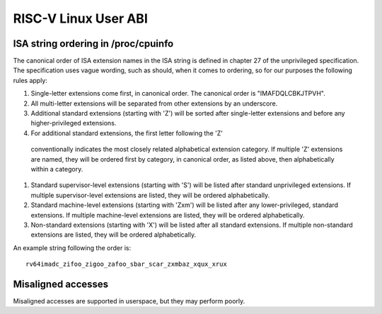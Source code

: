 .. SPDX-License-Identifier: GPL-2.0

RISC-V Linux User ABI
=====================

ISA string ordering in /proc/cpuinfo
------------------------------------

The canonical order of ISA extension names in the ISA string is defined in
chapter 27 of the unprivileged specification.
The specification uses vague wording, such as should, when it comes to ordering,
so for our purposes the following rules apply:

#. Single-letter extensions come first, in canonical order.
   The canonical order is "IMAFDQLCBKJTPVH".

#. All multi-letter extensions will be separated from other extensions by an
   underscore.

#. Additional standard extensions (starting with 'Z') will be sorted after
   single-letter extensions and before any higher-privileged extensions.

#. For additional standard extensions, the first letter following the 'Z'
  conventionally indicates the most closely related alphabetical
  extension category. If multiple 'Z' extensions are named, they will be ordered
  first by category, in canonical order, as listed above, then alphabetically
  within a category.

#. Standard supervisor-level extensions (starting with 'S') will be listed
   after standard unprivileged extensions.  If multiple supervisor-level
   extensions are listed, they will be ordered alphabetically.

#. Standard machine-level extensions (starting with 'Zxm') will be listed
   after any lower-privileged, standard extensions. If multiple machine-level
   extensions are listed, they will be ordered alphabetically.

#. Non-standard extensions (starting with 'X') will be listed after all standard
   extensions. If multiple non-standard extensions are listed, they will be
   ordered alphabetically.

An example string following the order is::

   rv64imadc_zifoo_zigoo_zafoo_sbar_scar_zxmbaz_xqux_xrux

Misaligned accesses
-------------------

Misaligned accesses are supported in userspace, but they may perform poorly.

